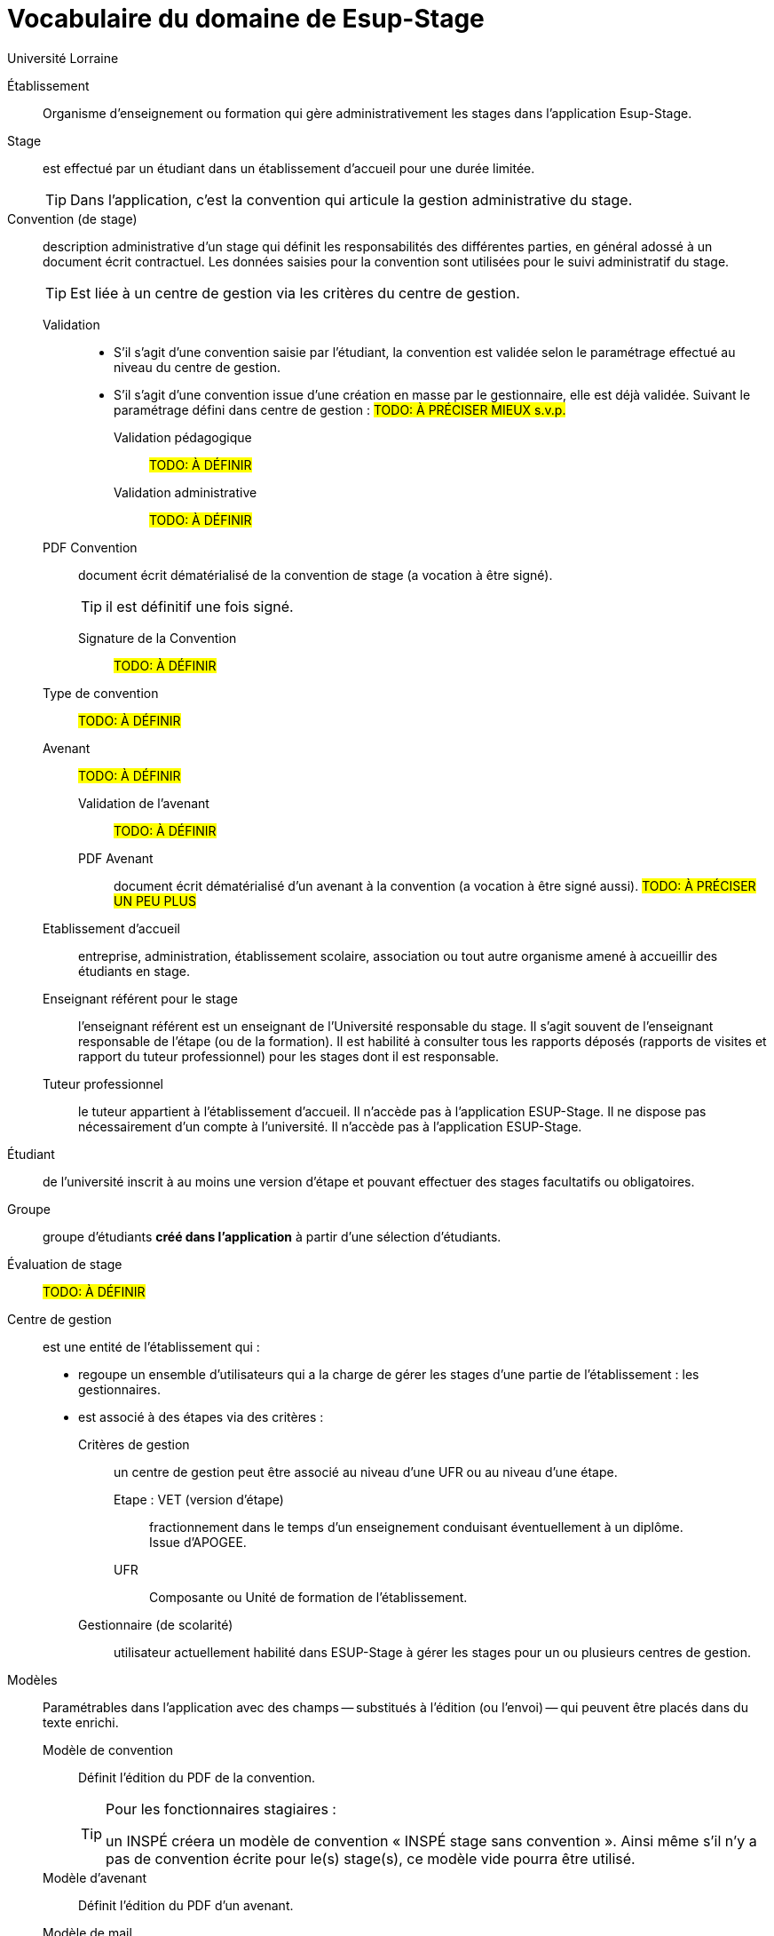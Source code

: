 = Vocabulaire du domaine de Esup-Stage
:author: Université Lorraine
:imagesdir: ../images/
:reftext: Vocabulaire
:navtitle: Vocabulaire

Établissement:: Organisme d'enseignement ou formation
qui gère administrativement les stages dans l'application Esup-Stage.

Stage::
est effectué par un étudiant dans un établissement d’accueil pour une durée
limitée.
+
TIP: Dans l'application,
c'est la convention qui articule la gestion administrative du stage.

Convention (de stage)::
description administrative d'un stage qui définit les responsabilités des
différentes parties, en général adossé à un document écrit contractuel.
Les données saisies pour la convention sont utilisées
pour le suivi administratif du stage.
+
TIP: Est liée à un centre de gestion via les critères du centre de gestion.

Validation:::
* S’il s’agit d’une convention saisie par l’étudiant, la convention est validée
selon le paramétrage effectué au niveau du centre de gestion.
* S’il s’agit d’une
convention issue d’une création en masse par le gestionnaire, elle est déjà validée.
Suivant le paramétrage défini dans centre de gestion : #TODO: À PRÉCISER MIEUX s.v.p.#
Validation pédagogique:::: #TODO: À DÉFINIR#
Validation administrative:::: #TODO: À DÉFINIR#

PDF Convention::: document écrit dématérialisé de la convention de stage (a
vocation à être signé).
+
TIP: il est définitif une fois signé.

Signature de la Convention:::: #TODO: À DÉFINIR#
Type de convention::: #TODO: À DÉFINIR#

Avenant::: #TODO: À DÉFINIR#
Validation de l'avenant:::: #TODO: À DÉFINIR#
PDF Avenant:::: document écrit dématérialisé d'un avenant à la convention
(a vocation à être signé aussi). #TODO: À PRÉCISER UN PEU PLUS#

Etablissement d’accueil:::
entreprise, administration, établissement scolaire, association ou tout autre
organisme amené à accueillir des étudiants en stage.

Enseignant référent pour le stage::: l’enseignant référent est un enseignant de
l’Université responsable du stage. Il s’agit souvent de l’enseignant responsable
de l’étape (ou de la formation). Il est habilité à consulter tous les rapports
déposés (rapports de visites et rapport du tuteur professionnel) pour les stages
dont il est responsable.
Tuteur professionnel::: le tuteur appartient à l’établissement d’accueil. Il
n’accède pas à l’application ESUP-Stage. Il ne dispose pas nécessairement d’un
compte à l’université. Il n’accède pas à l’application ESUP-Stage.

Étudiant:: de l’université inscrit à au moins une version d’étape
et pouvant effectuer des stages facultatifs ou obligatoires.
Groupe:: groupe d’étudiants *créé dans l'application*
à partir d’une sélection d’étudiants.

Évaluation de stage:: #TODO: À DÉFINIR#

Centre de gestion:: est une entité de l'établissement qui :
* regoupe un ensemble d’utilisateurs qui a la charge de gérer les stages
d’une partie de l’établissement : les gestionnaires.
* est associé à des étapes via des critères :
Critères de gestion::: un centre de gestion peut être associé
au niveau d'une UFR ou au niveau d'une étape.
Etape : VET (version d'étape)::::
fractionnement dans le temps d’un enseignement
conduisant éventuellement à un diplôme. +
Issue d’APOGEE.
UFR:::: Composante ou Unité de formation de l'établissement.
Gestionnaire (de scolarité):::
utilisateur actuellement habilité dans ESUP-Stage à gérer les stages pour un ou plusieurs centres de gestion.

Modèles::
Paramétrables dans l'application avec des champs
-- substitués à l'édition (ou l'envoi) --
qui peuvent être placés dans du texte enrichi.

Modèle de convention:::
Définit l'édition du PDF de la convention.
+
[TIP]
.Pour les fonctionnaires stagiaires :
====
un INSPÉ créera un modèle de convention « INSPÉ stage sans convention ».
Ainsi même s’il n’y a pas de convention écrite pour le(s) stage(s),
ce modèle vide pourra être utilisé.
====

Modèle d’avenant::: Définit l'édition du PDF d'un avenant.

Modèle de mail::: Définit les message de notifications par courriel.

== À Classer (ou supprimer)

Conventions en masse:: facilité de gestion administrative de création des
conventions par groupe d’étudiants quand la mise en stage est effectuée par les
gestionnaires. Le template de convention est actuellement choisi pour chaque
groupe.
Enseignant additionnel (?????)::
enseignants de l’Université disposant des mêmes droits de consultation que l’enseignant référent.
Responsable de scolarité (?????):: utilisateur actuellement habilité à gérer un ou
plusieurs centres de gestion et son paramétrage.
+
[TIP]
.A l’INSPÉ,
====
les responsables de bureau 1er degré et 2nd degré
seront déclarés responsables de scolarité.
====
